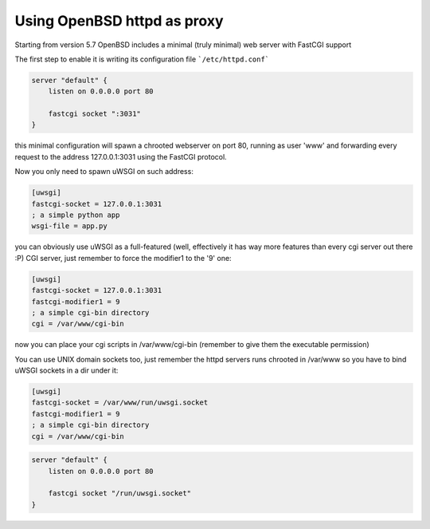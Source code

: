 Using OpenBSD httpd as proxy
============================

Starting from version 5.7 OpenBSD includes a minimal (truly minimal) web server with FastCGI support

The first step to enable it is writing its configuration file ```/etc/httpd.conf```

.. code-block:: c

   server "default" {
       listen on 0.0.0.0 port 80
   
       fastcgi socket ":3031"
   }


this minimal configuration will spawn a chrooted webserver on port 80, running as user 'www' and forwarding every request
to the address 127.0.0.1:3031 using the FastCGI protocol.


Now you only need to spawn uWSGI on such address:

.. code-block:: ini

   [uwsgi]
   fastcgi-socket = 127.0.0.1:3031
   ; a simple python app
   wsgi-file = app.py


you can obviously use uWSGI as a full-featured (well, effectively it has way more features than every cgi server out there :P) CGI server,
just remember to force the modifier1 to the '9' one:

.. code-block:: ini

   [uwsgi]
   fastcgi-socket = 127.0.0.1:3031
   fastcgi-modifier1 = 9
   ; a simple cgi-bin directory
   cgi = /var/www/cgi-bin

now you can place your cgi scripts in /var/www/cgi-bin (remember to give them the executable permission)

You can use UNIX domain sockets too, just remember the httpd servers runs chrooted in /var/www so you have to bind uWSGI sockets in a dir under it:

.. code-block:: ini

   [uwsgi]
   fastcgi-socket = /var/www/run/uwsgi.socket
   fastcgi-modifier1 = 9
   ; a simple cgi-bin directory
   cgi = /var/www/cgi-bin

.. code-block:: c

   server "default" {
       listen on 0.0.0.0 port 80
   
       fastcgi socket "/run/uwsgi.socket"
   }
